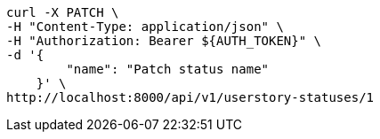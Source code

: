 [source,bash]
----
curl -X PATCH \
-H "Content-Type: application/json" \
-H "Authorization: Bearer ${AUTH_TOKEN}" \
-d '{
        "name": "Patch status name"
    }' \
http://localhost:8000/api/v1/userstory-statuses/1
----
